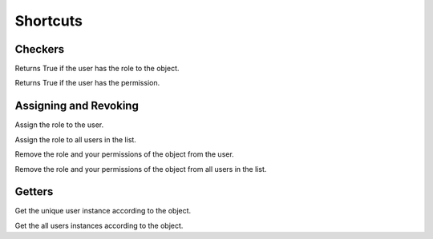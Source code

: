 Shortcuts
=========

Checkers
^^^^^^^^

.. function:: has_role(user, role_class, obj=None)

Returns True if the user has the role to the object.

.. function:: has_permission(user, permission, obj=None)

Returns True if the user has the permission.

Assigning and Revoking
^^^^^^^^^^^^^^^^^^^^^^

.. function:: assign_role(user, role_class, obj=None)

Assign the role to the user.

.. function:: assign_roles(users_list, role_class, obj=None)

Assign the role to all users in the list.

.. function:: remove_role(user, role_class, obj=None)

Remove the role and your permissions of the object from the user. 

.. function:: remove_roles(users_list=None, role_class, obj=None)

Remove the role and your permissions of the object from all users in the list.


Getters
^^^^^^^

.. function:: get_user(role_class=None, obj=None)

Get the unique user instance according to the object.

.. function:: get_users(role_class=None, obj=None)

Get the all users instances according to the object.
